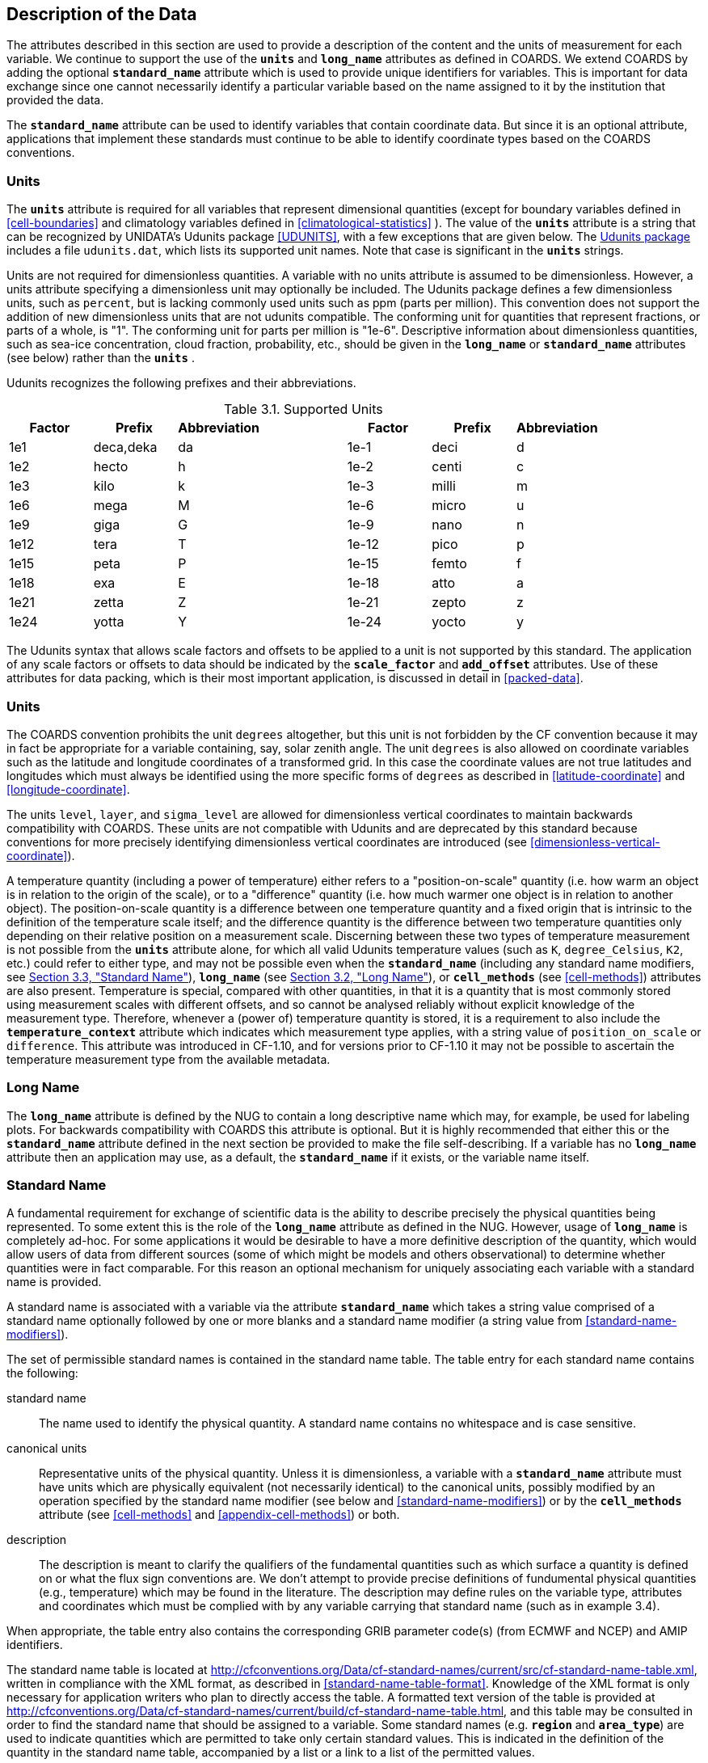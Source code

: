 
==  Description of the Data

The attributes described in this section are used to provide a description of the content and the units of measurement for each variable. We continue to support the use of the **`units`** and **`long_name`** attributes as defined in COARDS. We extend COARDS by adding the optional **`standard_name`** attribute which is used to provide unique identifiers for variables. This is important for data exchange since one cannot necessarily identify a particular variable based on the name assigned to it by the institution that provided the data.

The **`standard_name`** attribute can be used to identify variables that contain coordinate data. But since it is an optional attribute, applications that implement these standards must continue to be able to identify coordinate types based on the COARDS conventions.


[[units, Section 3.1, "Units"]]
=== Units

The **`units`** attribute is required for all variables that represent dimensional quantities (except for boundary variables defined in <<cell-boundaries>> and climatology variables defined in <<climatological-statistics>> ). The value of the **`units`** attribute is a string that can be recognized by UNIDATA's Udunits package <<UDUNITS>>, with a few exceptions that are given below. The link:$$http://www.unidata.ucar.edu/software/udunits/$$[Udunits package] includes a file `udunits.dat`, which lists its supported unit names. Note that case is significant in the **`units`** strings.

Units are not required for dimensionless quantities. A variable with no units attribute is assumed to be dimensionless. However, a units attribute specifying a dimensionless unit may optionally be included. The Udunits package defines a few dimensionless units, such as `percent`, but is lacking commonly used units such as ppm (parts per million). This convention does not support the addition of new dimensionless units that are not udunits compatible. The conforming unit for quantities that represent fractions, or parts of a whole, is "1". The conforming unit for parts per million is "1e-6". Descriptive information about dimensionless quantities, such as sea-ice concentration, cloud fraction, probability, etc., should be given in the **`long_name`** or **`standard_name`** attributes (see below) rather than the **`units`** .

Udunits recognizes the following prefixes and their abbreviations.
[[table-supported-units]]
.Supported Units
[options="header",caption="Table 3.1. "]
|===============
| Factor | Prefix | Abbreviation | | Factor | Prefix | Abbreviation
| 1e1 | deca,deka | da | | 1e-1 | deci | d
| 1e2 | hecto | h | | 1e-2 | centi | c
| 1e3 | kilo | k | | 1e-3 | milli | m
| 1e6 | mega | M | | 1e-6 | micro | u
| 1e9 | giga | G | | 1e-9 | nano | n
| 1e12 | tera | T | | 1e-12 | pico | p
| 1e15 | peta | P | | 1e-15 | femto | f
| 1e18 | exa | E | | 1e-18 | atto | a
| 1e21 | zetta | Z | | 1e-21 | zepto | z
| 1e24 | yotta | Y | | 1e-24 | yocto | y
|===============

The Udunits syntax that allows scale factors and offsets to be applied to a unit is not supported by this standard. The application of any scale factors or offsets to data should be indicated by the **`scale_factor`** and **`add_offset`** attributes. Use of these attributes for data packing, which is their most important application, is discussed in detail in <<packed-data>>.

[[special-units, Section 3.1.1, "Special Units"]]
=== Units

The COARDS convention prohibits the unit `degrees` altogether, but this unit is not forbidden by the CF convention because it may in fact be appropriate for a variable containing, say, solar zenith angle. The unit `degrees` is also allowed on coordinate variables such as the latitude and longitude coordinates of a transformed grid. In this case the coordinate values are not true latitudes and longitudes which must always be identified using the more specific forms of `degrees` as described in <<latitude-coordinate>> and <<longitude-coordinate>>.

The units `level`, `layer`, and `sigma_level` are allowed for dimensionless vertical coordinates to maintain backwards compatibility with COARDS. These units are not compatible with Udunits and are deprecated by this standard because conventions for more precisely identifying dimensionless vertical coordinates are introduced (see <<dimensionless-vertical-coordinate>>).

A temperature quantity (including a power of temperature) either refers to a "position-on-scale" quantity (i.e. how warm an object is in relation to the origin of the scale), or to a "difference" quantity (i.e. how much warmer one object is in relation to another object).
The position-on-scale quantity is a difference between one temperature quantity and a fixed origin that is intrinsic to the definition of the temperature scale itself; and the difference quantity is the difference between two temperature quantities only depending on their relative position on a measurement scale.
Discerning between these two types of temperature measurement is not possible from the **`units`** attribute alone, for which all valid Udunits temperature values (such as `K`, `degree_Celsius`, `K2`, etc.) could refer to either type, and may not be possible even when the **`standard_name`** (including any standard name modifiers, see <<standard-name>>), **`long_name`** (see <<long-name>>), or **`cell_methods`** (see <<cell-methods>>) attributes are also present.
Temperature is special, compared with other quantities, in that it is a quantity that is most commonly stored using measurement scales with different offsets, and so cannot be analysed reliably without explicit knowledge of the measurement type.
Therefore, whenever a (power of) temperature quantity is stored, it is a requirement to also include the **`temperature_context`** attribute which indicates which measurement type applies, with a string value of `position_on_scale` or `difference`.
This attribute was introduced in CF-1.10, and for versions prior to CF-1.10 it may not be possible to ascertain the temperature measurement type from the available metadata.



[[long-name, Section 3.2, "Long Name"]]
=== Long Name

The **`long_name`** attribute is defined by the NUG to contain a long descriptive name which may, for example, be used for labeling plots. For backwards compatibility with COARDS this attribute is optional. But it is highly recommended that either this or the **`standard_name`** attribute defined in the next section be provided to make the file self-describing. If a variable has no **`long_name`** attribute then an application may use, as a default, the **`standard_name`** if it exists, or the variable name itself.




[[standard-name, Section 3.3, "Standard Name"]]
=== Standard Name

A fundamental requirement for exchange of scientific data is the ability to describe precisely the physical quantities being represented. To some extent this is the role of the **`long_name`** attribute as defined in the NUG. However, usage of **`long_name`** is completely ad-hoc. For some applications it would be desirable to have a more definitive description of the quantity, which would allow users of data from different sources (some of which might be models and others observational) to determine whether quantities were in fact comparable. For this reason an optional mechanism for uniquely associating each variable with a standard name is provided.

A standard name is associated with a variable via the attribute **`standard_name`** which takes a string value comprised of a standard name optionally followed by one or more blanks and a standard name modifier (a string value from <<standard-name-modifiers>>).

The set of permissible standard names is contained in the standard name table. The table entry for each standard name contains the following:

standard name:: The name used to identify the physical quantity. A standard name contains no whitespace and is case sensitive.

canonical units:: Representative units of the physical quantity. Unless it is dimensionless, a variable with a **`standard_name`** attribute must have units which are physically equivalent (not necessarily identical) to the canonical units, possibly modified by an operation specified by the standard name modifier (see below and <<standard-name-modifiers>>) or by the **`cell_methods`** attribute (see <<cell-methods>> and <<appendix-cell-methods>>) or both.

description:: The description is meant to clarify the qualifiers of the fundamental quantities such as which surface a quantity is defined on or what the flux sign conventions are. We don't attempt to provide precise definitions of fundumental physical quantities (e.g., temperature) which may be found in the literature.
The description may define rules on the variable type, attributes and coordinates which must be complied with by any variable carrying that standard name (such as in example 3.4).

When appropriate, the table entry also contains the corresponding GRIB parameter code(s) (from ECMWF and NCEP) and AMIP identifiers.

The standard name table is located at
http://cfconventions.org/Data/cf-standard-names/current/src/cf-standard-name-table.xml,
written in compliance with the XML format, as described in
<<standard-name-table-format>>. Knowledge of the XML format is only necessary
for application writers who plan to directly access the table. A formatted text
version of the table is provided at
http://cfconventions.org/Data/cf-standard-names/current/build/cf-standard-name-table.html,
and this table may be consulted in order to find the standard name that should
be assigned to a variable. Some standard names (e.g. **`region`** and
**`area_type`**) are used to indicate quantities which are permitted to take
only certain standard values. This is indicated in the definition of the
quantity in the standard name table, accompanied by a list or a link to a list
of the permitted values.

Standard names by themselves are not always sufficient to describe a quantity. For example, a variable may contain data to which spatial or temporal operations have been applied. Or the data may represent an uncertainty in the measurement of a quantity. These quantity attributes are expressed as modifiers of the standard name. Modifications due to common statistical operations are expressed via the **`cell_methods`** attribute (see <<cell-methods>> and <<appendix-cell-methods>>). Other types of quantity modifiers are expressed using the optional modifier part of the **`standard_name`** attribute. The permissible values of these modifiers are given in <<standard-name-modifiers>>.

[[use-of-standard-name-ex]]
[caption="Example 3.1. "]
.Use of **`standard_name`**
====

----
float psl(lat,lon) ;
  psl:long_name = "mean sea level pressure" ;
  psl:units = "hPa" ;
  psl:standard_name = "air_pressure_at_sea_level" ;
----
The description in the standard name table entry for `air_pressure_at_sea_level` clarifies that "sea level" refers to the mean sea level, which is close to the geoid in sea areas.


====

Here are lists of equivalences between the CF standard names and the standard names from the link:$$http://cf-pcmdi.llnl.gov/documents/cf-standard-names/ecmwf-grib-mapping$$[ECMWF GRIB tables], the link:$$http://cf-pcmdi.llnl.gov/documents/cf-standard-names/ncep-grib-code-cf-standard-name-mapping$$[NCEP GRIB tables], and the link:$$http://cf-pcmdi.llnl.gov/documents/cf-standard-names/pcmdi-name-cf-standard-name-mapping$$[PCMDI tables].




[[ancillary-data, Section 3.4, "Ancillary Data"]]
=== Ancillary Data

When one data variable provides metadata about the individual values of another data variable it may be desirable to express this association by providing a link between the variables. For example, instrument data may have associated measures of uncertainty. The attribute **`ancillary_variables`** is used to express these types of relationships. It is a string attribute whose value is a blank separated list of variable names. The nature of the relationship between variables associated via **`ancillary_variables`** must be determined by other attributes. The variables listed by the **`ancillary_variables`** attribute will often have the standard name of the variable which points to them including a modifier (<<standard-name-modifiers>>) to indicate the relationship.

[[instrument-data-ex]]
[caption="Example 3.2. "]
.Ancillary instrument data
====

----

  float q(time) ;
    q:standard_name = "specific_humidity" ;
    q:units = "g/g" ;
    q:ancillary_variables = "q_error_limit q_detection_limit" ;
  float q_error_limit(time)
    q_error_limit:standard_name = "specific_humidity standard_error" ;
    q_error_limit:units = "g/g" ;
  float q_detection_limit(time)
    q_detection_limit:standard_name = "specific_humidity detection_minimum" ;
    q_detection_limit:units = "g/g" ;

----

====


Alternatively, **`ancillary_variables`** may be used as status flags indicating the operational status of an instrument producing the data or as quality flags indicating the results of a quality control test, or some other quantitative quality assessment, performed against the measurements contained in the source variable.  In these cases, the flag variable will include a standard name that differs from that of the source variable and indicates the specific type of flag the variable represents.

The standard names table includes many names intended to be used in this situation, both general names meant to be used to flexibly represent any type of status or quality assessment, as well as names for specific quality control tests commonly applied to geophysical phenomena timeseries data.  Several examples are listed below:

.Sample flag variable standard names:
- **`status_flag`** and **`quality_flag`**: general flag categories for instrument status or quality assessment
- **`climatology_test_quality_flag`**, **`flat_line_test_quality_flag`**, **`gap_test_quality_flag`**, **`spike_test_quality_flag`**: a subset of standard name flags used to indicate the results of commonly-used geophysical timeseries data quality control tests (consult the standard names table for a full list of published flags)
- **`aggregate_quality_flag`**: flag indicating an aggregate summary of all quality tests performed on the data variable, both automated and manual (i.e. a master quality flag for a particular variable)

The following example illustrates the use of three of these flags to represent two independent quality control tests and an aggregate flag that combines the results of the two tests.

[[quality-flag-ex]]
[caption="Example 3.3 "]
.Ancillary quality flag data
====

----
float salinity(time, z);
        salinity:units = "1";
        salinity:long_name = "Salinity";
        salinity:standard_name = "sea_water_practical_salinity";
        salinity:ancillary_variables = "salinity_qc_generic salinity_qc_flat_line_test salinity_qc_agg";

    int salinity_qc_generic(time, z);
        salinity_qc_generic:long_name = "Salinity Generic QC Process Flag";
        salinity_qc_generic:standard_name = "quality_flag";

    int salinity_qc_flat_line_test(time, z);
        salinity_qc_flat_line_test:long_name = "Salinity Flat Line Test Flag";
        salinity_qc_flat_line_test:standard_name = "flat_line_test_quality_flag";

    int salinity_qc_agg(time, z);
        salinity_qc_agg:long_name = "Salinity Aggregate Flag";
        salinity_qc_agg:standard_name = "aggregate_quality_flag";
----

Note that the ancillary variables in this example are simplified to exclude  **`flag_values`**, **`flag_masks`** and
**`flag_meanings`** attributes described in <<flags>> that they would ordinarily require
====


[[flags, Section 3.5, "Flags"]]
=== Flags

The attributes **`flag_values`**, **`flag_masks`** and
**`flag_meanings`** are intended to make variables that contain flag
values self describing. Status codes and Boolean (binary) condition
flags may be expressed with different combinations of **`flag_values`**
and **`flag_masks`** attribute definitions.

The **`flag_values`** and **`flag_meanings`** attributes describe a
status flag consisting of mutually exclusive coded values. The
**`flag_values`** attribute is the same type as the variable to which it
is attached, and contains a list of the possible flag values. The
**`flag_meanings`** attribute is a string whose value is a blank
separated list of descriptive words or phrases, one for each flag value.
Each word or phrase should consist of characters from the alphanumeric
set and the following five: '_', '-', '.', '+', '@'. If multi-word
phrases are used to describe the flag values, then the words within a
phrase should be connected with underscores. The following example
illustrates the use of flag values to express a speed quality with an
enumerated status code.

[[flag-variable-flag-values-ex]]
[caption="Example 3.4. "]
.A flag variable, using **`flag_values`**
====

----
  byte current_speed_qc(time, depth, lat, lon) ;
    current_speed_qc:long_name = "Current Speed Quality" ;
    current_speed_qc:standard_name = "status_flag" ;
    current_speed_qc:_FillValue = -128b ;
    current_speed_qc:valid_range = 0b, 2b ;
    current_speed_qc:flag_values = 0b, 1b, 2b ;
    current_speed_qc:flag_meanings = "quality_good sensor_nonfunctional
                                      outside_valid_range" ;
----

Note that the data variable containing current speed has an ancillary_variables
attribute with a value containing current_speed_qc.


====

The flag_masks and flag_meanings attributes describe a number of independent Boolean conditions using bit field notation by setting unique bits in each flag_masks value. The flag_masks attribute is the same type as the variable to which it is attached, and contains a list of values matching unique bit fields. The flag_meanings attribute is defined as above, one for each flag_masks value. A flagged condition is identified by performing a bitwise AND of the variable value and each flag_masks value; a non-zero result indicates a true condition. Thus, any or all of the flagged conditions may be true, depending on the variable bit settings. The following example illustrates the use of flag_masks to express six sensor status conditions.


[[flag-variable-flag-masks-ex]]
[caption="Example 3.5. "]
.A flag variable, using **`flag_masks`**
====

----
  byte sensor_status_qc(time, depth, lat, lon) ;
    sensor_status_qc:long_name = "Sensor Status" ;
    sensor_status_qc:standard_name = "status_flag" ;
    sensor_status_qc:_FillValue = 0b ;
    sensor_status_qc:valid_range = 1b, 63b ;
    sensor_status_qc:flag_masks = 1b, 2b, 4b, 8b, 16b, 32b ;
    sensor_status_qc:flag_meanings = "low_battery processor_fault
                                      memory_fault disk_fault
                                      software_fault
                                      maintenance_required" ;
----

====

A variable with standard name of `region`, `area_type` or any other standard name which requires string-valued values from a defined list may use flags together with `flag_values` and `flag_meanings` attributes to record the translation to the string values. The following example illustrates this using integer flag values for a variable with standard name `region` and `flag_values` selected from the link:$$http://cfconventions.org/Data/cf-standard-names/docs/standardized-region-names.html$$[standardized region names] (see section 6.1.1).


[[region-variable-flag-values-ex]]
[caption="Example 3.6. "]
.A region variable, using **`flag_values`**
====

----
int basin(lat, lon);
       standard_name: region;
       flag_values: 1, 2, 3;
       flag_meanings:"atlantic_arctic_ocean indo_pacific_ocean global_ocean";
data:
   basin: 1, 1, 1, 1, 2, ..... ;
----

====

The **`flag_masks`**, **`flag_values`** and **`flag_meanings`**
attributes, used together, describe a blend of independent Boolean
conditions and enumerated status codes.  The **`flag_masks`** and
**`flag_values`** attributes are both the same type as the variable to
which they are attached.  A flagged condition is identified by a bitwise
AND of the variable value and each **`flag_masks`** value; a result that
matches the **`flag_values`** value indicates a **`true`** condition.
Repeated **`flag_masks`** define a bit field mask that identifies a
number of status conditions with different **`flag_values`**.  The
**`flag_meanings`** attribute is defined as above, one for each
**`flag_masks`** bit field and **`flag_values`** definition.  Each
**`flag_values`** and **`flag_masks`** value must coincide with a
**`flag_meanings`** value.  The following example illustrates the use of
**`flag_masks`** and **`flag_values`** to express two sensor status
conditions and one enumerated status code.

[[flag-variable-flag-masks-flag-values-ex]]
[caption="Example 3.7. "]
.A flag variable, using **`flag_masks`** and **`flag_values`**
====

----
  byte sensor_status_qc(time, depth, lat, lon) ;
    sensor_status_qc:long_name = "Sensor Status" ;
    sensor_status_qc:standard_name = "status_flag" ;
    sensor_status_qc:_FillValue = 0b ;
    sensor_status_qc:valid_range = 1b, 15b ;
    sensor_status_qc:flag_masks = 1b, 2b, 12b, 12b, 12b ;
    sensor_status_qc:flag_values = 1b, 2b, 4b, 8b, 12b ;
    sensor_status_qc:flag_meanings =
         "low_battery
          hardware_fault
          offline_mode calibration_mode maintenance_mode" ;
----


====

In this case, mutually exclusive values are blended with Boolean values
to maximize use of the available bits in a flag value.  The table below
represents the four binary digits (bits) expressed by the
**`sensor_status_qc`** variable in the previous example.

Bit 0 and Bit 1 are Boolean values indicating a low battery condition and a hardware fault, respectively. The next two bits (Bit 2 and Bit 3) express an enumeration indicating abnormal sensor operating modes. Thus, if Bit 0 is set, the battery is low and if Bit 1 is set, there is a hardware fault - independent of the current sensor operating mode.

[[table-flag-variable-bits]]
.Flag Variable Bits (from Example)
[options="header",caption="Table 3.2. "]
|===============
| Bit 3 (MSB) | Bit 2 | Bit 1 | Bit 0 (LSB)
| | | H/W Fault | Low Batt
|===============

The remaining bits (Bit 2 and Bit 3) are decoded as follows:

[[table-flag-variable-bit-2-and-3]]
.Flag Variable Bit 2 and Bit 3 (from Example)
[options="header",caption="Table 3.3. "]
|===============
| Bit 3 | Bit 2 | Mode
| 0 | 1 | offline_mode
| 1 | 0 | calibration_mode
| 1 | 1 | maintenance_mode
|===============

The "12b" flag mask is repeated in the **`sensor_status_qc`**
**`flag_masks`** definition to explicitly declare the recommended bit
field masks to repeatedly AND with the variable value while searching
for matching enumerated values. An application determines if any of the
conditions declared in the **`flag_meanings`** list are **`true`** by
simply iterating through each of the **`flag_masks`** and AND'ing them
with the variable. When a result is equal to the corresponding
**`flag_values`** element, that condition is **`true`**. The repeated
**`flag_masks`** enable a simple mechanism for clients to detect all
possible conditions.
